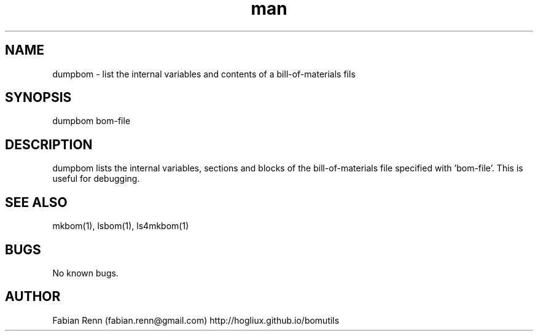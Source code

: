 .\" Manpage for dumpbom.
.\" Contact bomutils@gmail.com
.TH man 1 "28 July 2013" "1.0" "dumpbom man page"
.SH NAME
dumpbom \- list the internal variables and contents of a bill-of-materials fils
.SH SYNOPSIS
dumpbom bom-file
.SH DESCRIPTION
.PP
dumpbom lists the internal variables, sections and blocks of the bill-of-materials file specified with 'bom-file'. This is useful for debugging.
.SH SEE ALSO
mkbom(1), lsbom(1), ls4mkbom(1)
.SH BUGS
No known bugs.
.SH AUTHOR
Fabian Renn (fabian.renn@gmail.com)
http://hogliux.github.io/bomutils
